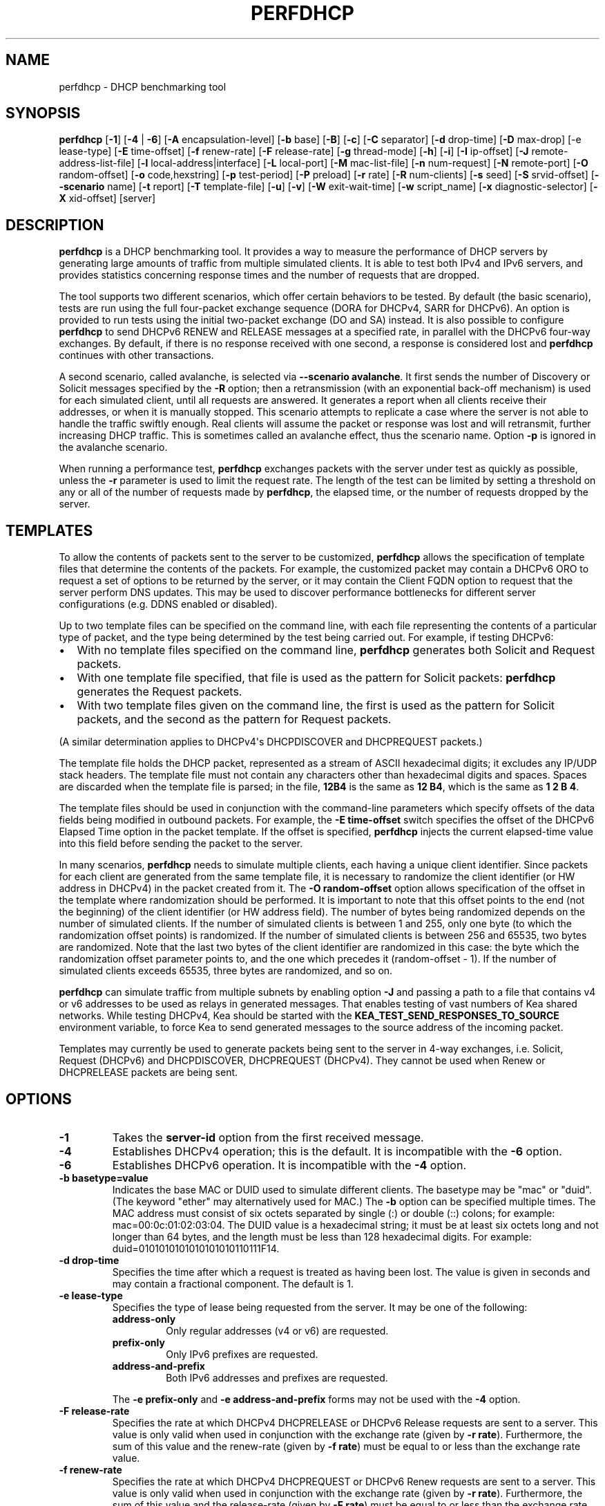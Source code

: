 .\" Man page generated from reStructuredText.
.
.TH "PERFDHCP" "8" "Feb 21, 2022" "2.1.3" "Kea"
.SH NAME
perfdhcp \- DHCP benchmarking tool
.
.nr rst2man-indent-level 0
.
.de1 rstReportMargin
\\$1 \\n[an-margin]
level \\n[rst2man-indent-level]
level margin: \\n[rst2man-indent\\n[rst2man-indent-level]]
-
\\n[rst2man-indent0]
\\n[rst2man-indent1]
\\n[rst2man-indent2]
..
.de1 INDENT
.\" .rstReportMargin pre:
. RS \\$1
. nr rst2man-indent\\n[rst2man-indent-level] \\n[an-margin]
. nr rst2man-indent-level +1
.\" .rstReportMargin post:
..
.de UNINDENT
. RE
.\" indent \\n[an-margin]
.\" old: \\n[rst2man-indent\\n[rst2man-indent-level]]
.nr rst2man-indent-level -1
.\" new: \\n[rst2man-indent\\n[rst2man-indent-level]]
.in \\n[rst2man-indent\\n[rst2man-indent-level]]u
..
.SH SYNOPSIS
.sp
\fBperfdhcp\fP [\fB\-1\fP] [\fB\-4\fP | \fB\-6\fP] [\fB\-A\fP encapsulation\-level] [\fB\-b\fP base] [\fB\-B\fP] [\fB\-c\fP] [\fB\-C\fP separator] [\fB\-d\fP drop\-time] [\fB\-D\fP max\-drop] [\-e lease\-type] [\fB\-E\fP time\-offset] [\fB\-f\fP renew\-rate] [\fB\-F\fP release\-rate] [\fB\-g\fP thread\-mode] [\fB\-h\fP] [\fB\-i\fP] [\fB\-I\fP ip\-offset] [\fB\-J\fP remote\-address\-list\-file] [\fB\-l\fP local\-address|interface] [\fB\-L\fP local\-port] [\fB\-M\fP mac\-list\-file] [\fB\-n\fP num\-request] [\fB\-N\fP remote\-port] [\fB\-O\fP random\-offset] [\fB\-o\fP code,hexstring] [\fB\-p\fP test\-period] [\fB\-P\fP preload] [\fB\-r\fP rate] [\fB\-R\fP num\-clients] [\fB\-s\fP seed] [\fB\-S\fP srvid\-offset] [\fB\-\-scenario\fP name] [\fB\-t\fP report] [\fB\-T\fP template\-file] [\fB\-u\fP] [\fB\-v\fP] [\fB\-W\fP exit\-wait\-time] [\fB\-w\fP script_name] [\fB\-x\fP diagnostic\-selector] [\fB\-X\fP xid\-offset] [server]
.SH DESCRIPTION
.sp
\fBperfdhcp\fP is a DHCP benchmarking tool. It provides a way to measure
the performance of DHCP servers by generating large amounts of traffic
from multiple simulated clients. It is able to test both IPv4 and IPv6
servers, and provides statistics concerning response times and the
number of requests that are dropped.
.sp
The tool supports two different scenarios, which offer certain behaviors to be tested.
By default (the basic scenario), tests are run using the full four\-packet exchange sequence
(DORA for DHCPv4, SARR for DHCPv6). An option is provided to run tests
using the initial two\-packet exchange (DO and SA) instead. It is also
possible to configure \fBperfdhcp\fP to send DHCPv6 RENEW and RELEASE messages
at a specified rate, in parallel with the DHCPv6 four\-way exchanges. By
default, if there is no response received with one second, a response is
considered lost and \fBperfdhcp\fP continues with other transactions.
.sp
A second scenario, called avalanche, is selected via \fB\-\-scenario avalanche\fP\&.
It first sends the number of Discovery or Solicit messages specified by the \fB\-R\fP option; then
a retransmission (with an exponential back\-off mechanism) is used for each simulated client, until all requests are
answered. It generates a report when all clients receive their addresses, or when
it is manually stopped. This scenario attempts to replicate a
case where the server is not able to handle the traffic swiftly
enough. Real clients will assume the packet or response was lost
and will retransmit, further increasing DHCP traffic. This is
sometimes called an avalanche effect, thus the scenario name.
Option \fB\-p\fP is ignored in the avalanche scenario.
.sp
When running a performance test, \fBperfdhcp\fP exchanges packets with
the server under test as quickly as possible, unless the \fB\-r\fP parameter is used to
limit the request rate. The length of the test can be limited by setting
a threshold on any or all of the number of requests made by
\fBperfdhcp\fP, the elapsed time, or the number of requests dropped by the
server.
.SH TEMPLATES
.sp
To allow the contents of packets sent to the server to be customized,
\fBperfdhcp\fP allows the specification of template files that determine
the contents of the packets. For example, the customized packet may
contain a DHCPv6 ORO to request a set of options to be returned by the
server, or it may contain the Client FQDN option to request that the server
perform DNS updates. This may be used to discover performance
bottlenecks for different server configurations (e.g. DDNS enabled or
disabled).
.sp
Up to two template files can be specified on the command line, with each file
representing the contents of a particular type of packet, and the type being
determined by the test being carried out. For example, if testing
DHCPv6:
.INDENT 0.0
.IP \(bu 2
With no template files specified on the command line, \fBperfdhcp\fP
generates both Solicit and Request packets.
.IP \(bu 2
With one template file specified, that file is used as the
pattern for Solicit packets: \fBperfdhcp\fP generates the Request
packets.
.IP \(bu 2
With two template files given on the command line, the first is
used as the pattern for Solicit packets, and the second as the pattern
for Request packets.
.UNINDENT
.sp
(A similar determination applies to DHCPv4\(aqs DHCPDISCOVER and DHCPREQUEST
packets.)
.sp
The template file holds the DHCP packet, represented as a stream of ASCII
hexadecimal digits; it excludes any IP/UDP stack headers. The
template file must not contain any characters other than hexadecimal
digits and spaces. Spaces are discarded when the template file is parsed;
in the file, \fB12B4\fP is the same as \fB12 B4\fP, which is the same as
\fB1 2 B 4\fP\&.
.sp
The template files should be used in conjunction with the command\-line
parameters which specify offsets of the data fields being modified in
outbound packets. For example, the \fB\-E time\-offset\fP switch specifies
the offset of the DHCPv6 Elapsed Time option in the packet template.
If the offset is specified, \fBperfdhcp\fP injects the current elapsed\-time
value into this field before sending the packet to the server.
.sp
In many scenarios, \fBperfdhcp\fP needs to simulate multiple clients,
each having a unique client identifier. Since packets for each client are
generated from the same template file, it is necessary to randomize the
client identifier (or HW address in DHCPv4) in the packet created from
it. The \fB\-O random\-offset\fP option allows specification of the offset in
the template where randomization should be performed. It is important to
note that this offset points to the end (not the beginning) of the
client identifier (or HW address field). The number of bytes being
randomized depends on the number of simulated clients. If the number of
simulated clients is between 1 and 255, only one byte (to which the
randomization offset points) is randomized. If the number of
simulated clients is between 256 and 65535, two bytes are
randomized. Note that the last two bytes of the client identifier are
randomized in this case: the byte which the randomization offset parameter
points to, and the one which precedes it (random\-offset \- 1). If the
number of simulated clients exceeds 65535, three bytes are
randomized, and so on.
.sp
\fBperfdhcp\fP can simulate traffic from multiple subnets by enabling option
\fB\-J\fP and passing a path to a file that contains v4 or v6 addresses to be
used as relays in generated messages. That enables testing of vast numbers
of Kea shared networks. While testing DHCPv4, Kea should be started with the
\fBKEA_TEST_SEND_RESPONSES_TO_SOURCE\fP environment variable, to force Kea
to send generated messages to the source address of the incoming packet.
.sp
Templates may currently be used to generate packets being sent to the
server in 4\-way exchanges, i.e. Solicit, Request (DHCPv6) and DHCPDISCOVER,
DHCPREQUEST (DHCPv4). They cannot be used when Renew or DHCPRELEASE packets are
being sent.
.SH OPTIONS
.INDENT 0.0
.TP
.B \fB\-1\fP
Takes the \fBserver\-id\fP option from the first received message.
.TP
.B \fB\-4\fP
Establishes DHCPv4 operation; this is the default. It is incompatible with the
\fB\-6\fP option.
.TP
.B \fB\-6\fP
Establishes DHCPv6 operation. It is incompatible with the \fB\-4\fP option.
.TP
.B \fB\-b basetype=value\fP
Indicates the base MAC or DUID used to simulate different clients. The basetype
may be "mac" or "duid". (The keyword "ether" may alternatively used
for MAC.) The \fB\-b\fP option can be specified multiple times. The MAC
address must consist of six octets separated by single (:) or double
(::) colons; for example: mac=00:0c:01:02:03:04. The DUID value is a
hexadecimal string; it must be at least six octets long and not
longer than 64 bytes, and the length must be less than 128
hexadecimal digits. For example: duid=0101010101010101010110111F14.
.TP
.B \fB\-d drop\-time\fP
Specifies the time after which a request is treated as having been
lost. The value is given in seconds and may contain a fractional
component. The default is 1.
.TP
.B \fB\-e lease\-type\fP
Specifies the type of lease being requested from the server. It may
be one of the following:
.INDENT 7.0
.TP
.B \fBaddress\-only\fP
Only regular addresses (v4 or v6) are requested.
.TP
.B \fBprefix\-only\fP
Only IPv6 prefixes are requested.
.TP
.B \fBaddress\-and\-prefix\fP
Both IPv6 addresses and prefixes are requested.
.UNINDENT
.sp
The \fB\-e prefix\-only\fP and \fB\-e address\-and\-prefix\fP forms may not be used
with the \fB\-4\fP option.
.TP
.B \fB\-F release\-rate\fP
Specifies the rate at which DHCPv4 DHCPRELEASE or DHCPv6 Release requests are sent to a server. This value
is only valid when used in conjunction with the exchange rate (given
by \fB\-r rate\fP). Furthermore, the sum of this value and the renew\-rate
(given by \fB\-f rate\fP) must be equal to or less than the exchange
rate value.
.TP
.B \fB\-f renew\-rate\fP
Specifies the rate at which DHCPv4 DHCPREQUEST or DHCPv6 Renew requests are sent to a server.
This value is only valid when used in conjunction with the exchange
rate (given by \fB\-r rate\fP). Furthermore, the sum of this value and
the release\-rate (given by \fB\-F rate\fP) must be equal to or less than the
exchange rate.
.TP
.B \fB\-g thread\-mode\fP
Allows selection of thread\-mode, which can be either \fBsingle\fP or \fBmulti\fP\&. In multi\-thread mode,
packets are received in a separate thread, which allows better
utilisation of CPUs. In a single\-CPU system it is better to run in one
thread, to avoid threads blocking each other. If more than one CPU is
present in the system, multi\-thread mode is the default; otherwise
single\-thread is the default.
.TP
.B \fB\-h\fP
Prints help and exits.
.TP
.B \fB\-i\fP
Performs only the initial part of the exchange: DISCOVER\-OFFER if \fB\-4\fP is
selected, Solicit\-Advertise if \fB\-6\fP is chosen.
.sp
\fB\-i\fP is incompatible with the following options: \fB\-1\fP, \fB\-d\fP,
\fB\-D\fP, \fB\-E\fP, \fB\-S\fP, \fB\-I\fP and \fB\-F\fP\&. In addition, it cannot be
used with multiple instances of \fB\-O\fP, \fB\-T\fP, and \fB\-X\fP\&.
.TP
.B \fB\-J remote\-address\-list\-file\fP
Specifies a text file that includes multiple addresses, and is
designed to test shared networks. If provided, \fBperfdhcp\fP
randomly chooses one of the addresses for each exchange, to generate traffic
from multiple subnets. When testing DHCPv4, it
should be started with the \fBKEA_TEST_SEND_RESPONSES_TO_SOURCE=ENABLE\fP
environment variable; otherwise, \fBperfdhcp\fP will not be able to receive responses.
.TP
.B \fB\-l local\-addr|interface\fP
For DHCPv4 operation, specifies the local hostname/address to use when
communicating with the server. By default, the interface address
through which traffic would normally be routed to the server is used.
For DHCPv6 operation, specifies the name of the network interface
through which exchanges are initiated.
.TP
.B \fB\-L local\-port\fP
Specifies the local port to use. This must be zero or a positive
integer up to 65535. A value of 0 (the default) allows \fBperfdhcp\fP
to choose its own port.
.TP
.B \fB\-M mac\-list\-file\fP
Specifies a text file containing a list of MAC addresses, one per line. If
provided, a MAC address is chosen randomly from this list for
every new exchange. In DHCPv6, MAC addresses are used to
generate DUID\-LLs. This parameter must not be used in conjunction
with the \fB\-b\fP parameter.
.TP
.B \fB\-N remote\-port\fP
Specifies the remote port to use. This must be zero or a positive
integer up to 65535. A value of 0 (the default) allows \fBperfdhcp\fP
to choose the standard service port.
.TP
.B \fB\-o code,hexstring\fP
Forces \fBperfdhcp\fP to insert the specified extra option (or options if
used several times) into packets being transmitted. The code
specifies the option code and the hexstring is a hexadecimal string that
defines the content of the option. Care should be taken as \fBperfdhcp\fP
does not offer any kind of logic behind those options; they are simply
inserted into packets and sent as is. Be careful not to duplicate
options that are already inserted. For example, to insert client
class identifier (option code 60) with a string "docsis", use
"\-o 60,646f63736973". The \fB\-o\fP may be used multiple times. It is
necessary to specify the protocol family (either \fB\-4\fP or \fB\-6\fP) before
using \fB\-o\fP\&.
.TP
.B \fB\-P preload\fP
Initiates preload exchanges back\-to\-back at startup. Must be 0
(the default) or a positive integer.
.TP
.B \fB\-r rate\fP
Initiates the rate of DORA/SARR (or if \fB\-i\fP is given, DO/SA) exchanges per
second. A periodic report is generated showing the number of
exchanges which were not completed, as well as the average response
latency. The program continues until interrupted, at which point a
final report is generated.
.TP
.B \fB\-R num\-clients\fP
Specifies how many different clients are used. With a value of 1 (the
default), all requests appear to come from the same client.
Must be a positive number.
.TP
.B \fB\-s seed\fP
Specifies the seed for randomization, making runs of \fBperfdhcp\fP
repeatable. This must be 0 or a positive integer. The value 0 means that a
seed is not used; this is the default.
.TP
.B \fB\-\-scenario name\fP
Specifies the type of scenario, and can be \fBbasic\fP (the default) or \fBavalanche\fP\&.
.TP
.B \fB\-T template\-file\fP
Specifies a file containing the template to use as a stream of
hexadecimal digits. This may be specified up to two times and
controls the contents of the packets sent (see the "Templates"
section above).
.TP
.B \fB\-u\fP
Enables checks for address uniqueness. The lease valid\-lifetime should not be shorter
than the test duration, and clients should not request an address more than once without
releasing it.
.TP
.B \fB\-v\fP
Prints the version of this program.
.TP
.B \fB\-W exit\-wait\-time\fP
Specifies the exit\-wait\-time parameter, which causes \fBperfdhcp\fP to wait for
a certain amount of time after an exit condition has been met, to receive all
packets without sending any new packets. Expressed in microseconds.
If not specified, 0 is used (i.e. exit immediately after exit
conditions are met).
.TP
.B \fB\-w script_name\fP
Specifies the name of the script to be run before/after \fBperfdhcp\fP\&.
When called, the script is passed a single parameter, either "start" or
"stop", indicating whether it is being called before or after \fBperfdhcp\fP\&.
.TP
.B \fB\-x diagnostic\-selector\fP
Includes extended diagnostics in the output. This is a
string of single keywords specifying the operations for which verbose
output is desired. The selector key letters are:
.INDENT 7.0
.TP
.B \fBa\fP
Prints the decoded command\-line arguments.
.TP
.B \fBe\fP
Prints the exit reason.
.TP
.B \fBi\fP
Prints the rate\-processing details.
.TP
.B \fBl\fP
Prints the received leases.
.TP
.B \fBs\fP
Prints the first server ID.
.TP
.B \fBt\fP
When finished, prints timers of all successful exchanges.
.TP
.B \fBT\fP
When finished, prints templates.
.UNINDENT
.TP
.B \fB\-y seconds\fP
Time in seconds after which \fBperfdhcp\fP starts simulating the client waiting longer for server responses. This increases the
\fBsecs\fP field in DHCPv4 and sends increased values in the \fBElapsed Time\fP option in DHCPv6. Must be used with \fB\-Y\fP\&.
.TP
.B \fB\-Y seconds\fP
Time in seconds during which \fBperfdhcp\fP simulates the client waiting longer for server responses. This increases
the \fBsecs\fP field in DHCPv4 and sends increased values in the \fBElapsed Time\fP option in DHCPv6. Must be used with \fB\-y\fP\&.
.UNINDENT
.SH DHCPV4-ONLY OPTIONS
.sp
The following options only apply for DHCPv4 (i.e. when \fB\-4\fP is given).
.INDENT 0.0
.TP
.B \fB\-B\fP
Forces broadcast handling.
.UNINDENT
.SH DHCPV6-ONLY OPTIONS
.sp
The following options only apply for DHCPv6 (i.e. when \fB\-6\fP is given).
.INDENT 0.0
.TP
.B \fB\-c\fP
Adds a rapid\-commit option (exchanges are Solicit\-Advertise).
.TP
.B \fB\-A encapsulation\-level\fP
Specifies that relayed traffic must be generated. The argument
specifies the level of encapsulation, i.e. how many relay agents are
simulated. Currently the only supported encapsulation\-level value is
1, which means that the generated traffic is equivalent to the amount of
traffic passing through a single relay agent.
.UNINDENT
.SH TEMPLATE-RELATED OPTIONS
.sp
The following options may only be used in conjunction with \fB\-T\fP and
control how \fBperfdhcp\fP modifies the template. The options may be
specified multiple times on the command line; each occurrence affects
the corresponding template file (see "Templates" above).
.INDENT 0.0
.TP
.B \fB\-E time\-offset\fP
Specifies the offset of the \fBsecs\fP field (DHCPv4) or \fBElapsed Time\fP option (DHCPv6) in the
second (i.e. Request) template; must be 0 or a positive integer. A
value of 0 disables this.
.TP
.B \fB\-I ip\-offset\fP
Specifies the offset of the IP address (DHCPv4) in the \fBrequested\-ip\fP
option or \fBIA_NA\fP option (DHCPv6) in the second (Request) template.
.TP
.B \fB\-O random\-offset\fP
Specifies the offset of the last octet to randomize in the template. This
must be an integer greater than 3. The \fB\-T\fP switch must be given to
use this option.
.TP
.B \fB\-S srvid\-offset\fP
Specifies the offset of the \fBserver\-id\fP option in the second (Request) template.
This must be a positive integer, and the switch can only be used
when the template option (\fB\-T\fP) is also given.
.TP
.B \fB\-X xid\-offset\fP
Specifies the offset of the transaction ID (xid) in the template. This must be a
positive integer, and the switch can only be used when the template
option (\fB\-T\fP) is also given.
.UNINDENT
.SH OPTIONS CONTROLLING A TEST
.INDENT 0.0
.TP
.B \fB\-D max\-drop\fP
Aborts the test immediately if "max\-drop" requests have been dropped.
Use \fB\-D 0\fP to abort if even a single request has
been dropped. "max\-drop" must be a positive integer. If "max\-drop"
includes the suffix \fB%\fP, it specifies the maximum percentage of
requests that may be dropped before aborting. In this case, testing of
the threshold begins after 10 requests are expected to have been
received.
.TP
.B \fB\-n num\-requests\fP
Initiates "num\-request" transactions. No report is generated until all
transactions have been initiated/waited\-for, after which a report is
generated and the program terminates.
.TP
.B \fB\-p test\-period\fP
Sends requests for "test\-period", which is specified in the same manner
as \fB\-d\fP\&. This can be used as an alternative to \fB\-n\fP, or both
options can be given, in which case the testing is completed when
either limit is reached.
.TP
.B \fB\-t interval\fP
Sets the delay (in seconds) between two successive reports.
.TP
.B \fB\-C separator\fP
Suppresses the preliminary output and causes the interim data to
only contain the values delimited by \fBseparator\fP\&. Used in
conjunction with \fB\-t\fP to produce easily parsable
reports at \fB\-t\fP intervals.
.UNINDENT
.SH ARGUMENTS
.INDENT 0.0
.TP
.B \fBserver\fP
Indicates the server to test, specified as an IP address. In the DHCPv6 case, the
special name \fBall\fP can be used to refer to
\fBAll_DHCP_Relay_Agents_and_Servers\fP (the multicast address FF02::1:2),
or the special name \fBservers\fP to refer to \fBAll_DHCP_Servers\fP (the
multicast address FF05::1:3). The server is mandatory except where
the \fB\-l\fP option is given to specify an interface, in which case it
defaults to \fBall\fP\&.
.UNINDENT
.SH ERRORS
.sp
\fBperfdhcp\fP can report the following errors in the packet exchange:
.INDENT 0.0
.TP
.B tooshort
A message was received that was too short.
.TP
.B orphans
A message was received which does not match one sent to the server (i.e.
it is a duplicate message, a message that has arrived after an
excessive delay, or one that is just not recognized).
.TP
.B locallimit
Local system limits have been reached when sending a message.
.UNINDENT
.SH EXIT STATUS
.sp
\fBperfdhcp\fP exits with one of the following status codes:
.INDENT 0.0
.TP
.B 0
Success.
.TP
.B 1
General error.
.TP
.B 2
Error in command\-line arguments.
.TP
.B 3
No general failures in operation, but one or more exchanges were
unsuccessful.
.UNINDENT
.SH USAGE EXAMPLES
.sp
Here is an example that simulates regular DHCPv4 traffic of 100 DHCPv4 devices (\-R 100),
10 packets per second (\-r 10), shows the query/response rate details (\-xi),
shows a report every 2 seconds (\-t 2), and sends the packets to the IP 192.0.2.1:
.INDENT 0.0
.INDENT 3.5
.sp
.nf
.ft C
sudo perfdhcp \-xi \-t 2 \-r 10 \-R 100 192.0.2.1
.ft P
.fi
.UNINDENT
.UNINDENT
.sp
Here\(aqs a similar case, but for DHCPv6. Note that the DHCPv6 protocol uses link\-local
addresses, so the interface (eth0 in this example) must be specified on which to send the
traffic. \fBall\fP is a convenience alias for \fBAll_DHCP_Relay_Agents_and_Servers\fP
(the multicast address FF02::1:2). It is also possible to use the \fBservers\fP alias
to refer to \fBAll_DHCP_Servers\fP (the multicast address FF05::1:3). The default is \fBall\fP\&.
.INDENT 0.0
.INDENT 3.5
.sp
.nf
.ft C
sudo perfdhcp \-6 \-xi \-t 1 \-r 1 \-R 10 \-l eth0 all
.ft P
.fi
.UNINDENT
.UNINDENT
.sp
The following examples simulate normal DHCPv4 and DHCPv6 traffic that, after 3 seconds,
starts pretending not to receive any responses from the server for 10 seconds. The
DHCPv4 protocol signals this by an increased \fBsecs\fP field, while DHCPv6 uses the
\fBElapsed Time\fP option. In real networks, this indicates that clients are not getting
responses in a timely matter. This can be used to simulate some HA scenarios, as Kea
uses the \fBsecs\fP field and \fBElapsed Time\fP option value as one of the indicators
that the HA partner is not responding. When enabled with \fB\-y\fP and \fB\-Y\fP, the \fBsecs\fP
and \fBElapsed Time\fP values increase steadily.
.INDENT 0.0
.INDENT 3.5
.sp
.nf
.ft C
sudo perfdhcp \-xi \-t 1 \-r 1 \-y 10 \-Y 3 192.0.2.1

sudo perfdhcp \-6 \-xi \-t 1 \-r 1 \-y 10 \-Y 3 2001:db8::1
.ft P
.fi
.UNINDENT
.UNINDENT
.SH DOCUMENTATION
.sp
Kea comes with an extensive Kea Administrator Reference Manual that covers
all aspects of running the Kea software \- compilation, installation,
configuration, configuration examples, and much more. Kea also features a
Kea Messages Manual, which lists all possible messages Kea can print
with a brief description for each of them. Both documents are
available in various formats (.txt, .html, .pdf) with the Kea
distribution. The Kea documentation is available at
\fI\%https://kea.readthedocs.io\fP\&.
.sp
Kea source code is documented in the Kea Developer\(aqs Guide,
available at \fI\%https://reports.kea.isc.org/dev_guide/\fP\&.
.sp
The Kea project website is available at \fI\%https://kea.isc.org\fP\&.
.SH MAILING LISTS AND SUPPORT
.sp
There are two public mailing lists available for the Kea project. \fBkea\-users\fP
(kea\-users at lists.isc.org) is intended for Kea users, while \fBkea\-dev\fP
(kea\-dev at lists.isc.org) is intended for Kea developers, prospective
contributors, and other advanced users. Both lists are available at
\fI\%https://lists.isc.org\fP\&. The community provides best\-effort support
on both of those lists.
.sp
ISC provides professional support for Kea services. See
\fI\%https://www.isc.org/kea/\fP for details.
.SH HISTORY
.sp
The \fBperfdhcp\fP tool was initially coded in October 2011 by John
DuBois, Francis Dupont, and Marcin Siodelski of ISC. Kea 1.0.0, which
included \fBperfdhcp\fP, was released in December 2015.
.SH SEE ALSO
.sp
\fBkea\-dhcp4(8)\fP, \fBkea\-dhcp6(8)\fP, \fBkea\-dhcp\-ddns(8)\fP,
\fBkea\-ctrl\-agent(8)\fP, \fBkea\-admin(8)\fP, \fBkea\-netconf(8)\fP,
\fBkeactrl(8)\fP, \fBkea\-lfc(8)\fP, Kea Administrator Reference Manual.
.SH AUTHOR
Internet Systems Consortium
.SH COPYRIGHT
2019-2020, Internet Systems Consortium
.\" Generated by docutils manpage writer.
.
